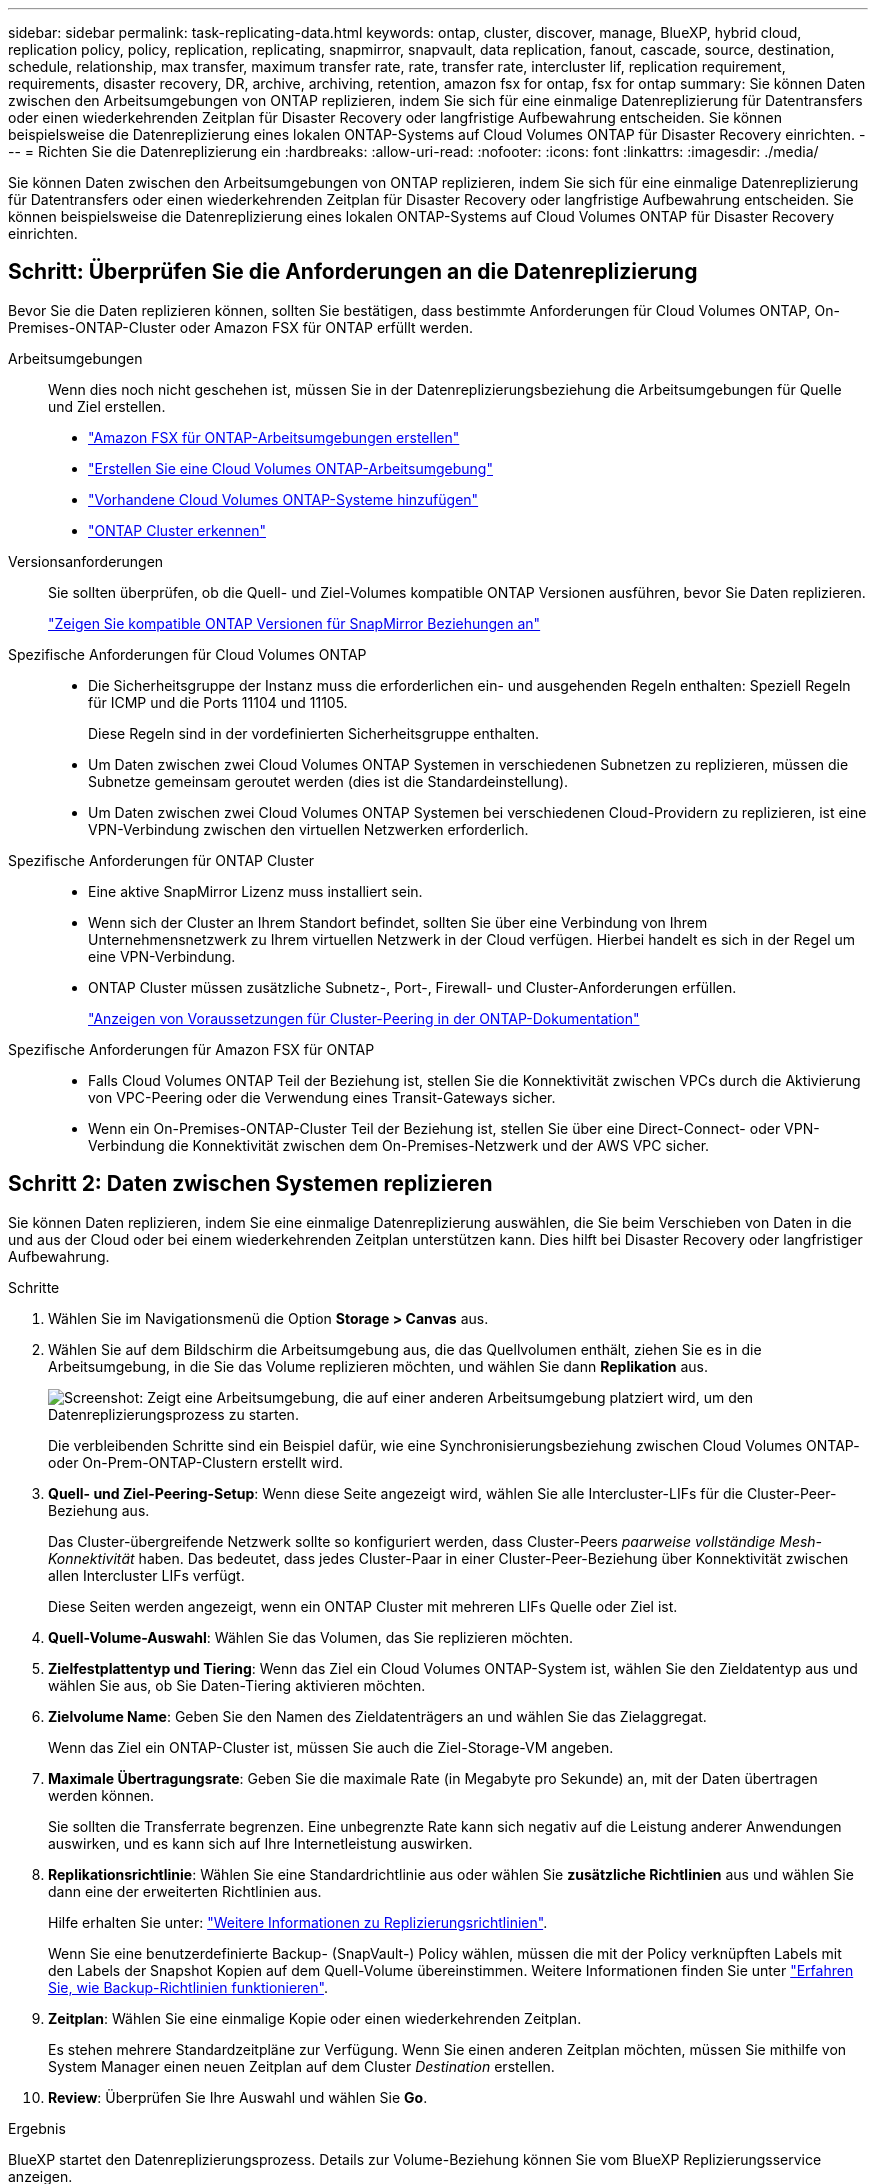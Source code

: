 ---
sidebar: sidebar 
permalink: task-replicating-data.html 
keywords: ontap, cluster, discover, manage, BlueXP, hybrid cloud, replication policy, policy, replication, replicating, snapmirror, snapvault, data replication, fanout, cascade, source, destination, schedule, relationship, max transfer, maximum transfer rate, rate, transfer rate, intercluster lif, replication requirement, requirements, disaster recovery, DR, archive, archiving, retention, amazon fsx for ontap, fsx for ontap 
summary: Sie können Daten zwischen den Arbeitsumgebungen von ONTAP replizieren, indem Sie sich für eine einmalige Datenreplizierung für Datentransfers oder einen wiederkehrenden Zeitplan für Disaster Recovery oder langfristige Aufbewahrung entscheiden. Sie können beispielsweise die Datenreplizierung eines lokalen ONTAP-Systems auf Cloud Volumes ONTAP für Disaster Recovery einrichten. 
---
= Richten Sie die Datenreplizierung ein
:hardbreaks:
:allow-uri-read: 
:nofooter: 
:icons: font
:linkattrs: 
:imagesdir: ./media/


[role="lead"]
Sie können Daten zwischen den Arbeitsumgebungen von ONTAP replizieren, indem Sie sich für eine einmalige Datenreplizierung für Datentransfers oder einen wiederkehrenden Zeitplan für Disaster Recovery oder langfristige Aufbewahrung entscheiden. Sie können beispielsweise die Datenreplizierung eines lokalen ONTAP-Systems auf Cloud Volumes ONTAP für Disaster Recovery einrichten.



== Schritt: Überprüfen Sie die Anforderungen an die Datenreplizierung

Bevor Sie die Daten replizieren können, sollten Sie bestätigen, dass bestimmte Anforderungen für Cloud Volumes ONTAP, On-Premises-ONTAP-Cluster oder Amazon FSX für ONTAP erfüllt werden.

Arbeitsumgebungen:: Wenn dies noch nicht geschehen ist, müssen Sie in der Datenreplizierungsbeziehung die Arbeitsumgebungen für Quelle und Ziel erstellen.
+
--
* https://docs.netapp.com/us-en/bluexp-fsx-ontap/start/task-getting-started-fsx.html["Amazon FSX für ONTAP-Arbeitsumgebungen erstellen"^]
* https://docs.netapp.com/us-en/bluexp-cloud-volumes-ontap/concept-overview-cvo.html["Erstellen Sie eine Cloud Volumes ONTAP-Arbeitsumgebung"^]
* https://docs.netapp.com/us-en/bluexp-cloud-volumes-ontap/task-adding-systems.html["Vorhandene Cloud Volumes ONTAP-Systeme hinzufügen"^]
* https://docs.netapp.com/us-en/bluexp-ontap-onprem/task-discovering-ontap.html["ONTAP Cluster erkennen"^]


--
Versionsanforderungen:: Sie sollten überprüfen, ob die Quell- und Ziel-Volumes kompatible ONTAP Versionen ausführen, bevor Sie Daten replizieren.
+
--
https://docs.netapp.com/us-en/ontap/data-protection/compatible-ontap-versions-snapmirror-concept.html["Zeigen Sie kompatible ONTAP Versionen für SnapMirror Beziehungen an"^]

--
Spezifische Anforderungen für Cloud Volumes ONTAP::
+
--
* Die Sicherheitsgruppe der Instanz muss die erforderlichen ein- und ausgehenden Regeln enthalten: Speziell Regeln für ICMP und die Ports 11104 und 11105.
+
Diese Regeln sind in der vordefinierten Sicherheitsgruppe enthalten.

* Um Daten zwischen zwei Cloud Volumes ONTAP Systemen in verschiedenen Subnetzen zu replizieren, müssen die Subnetze gemeinsam geroutet werden (dies ist die Standardeinstellung).
* Um Daten zwischen zwei Cloud Volumes ONTAP Systemen bei verschiedenen Cloud-Providern zu replizieren, ist eine VPN-Verbindung zwischen den virtuellen Netzwerken erforderlich.


--
Spezifische Anforderungen für ONTAP Cluster::
+
--
* Eine aktive SnapMirror Lizenz muss installiert sein.
* Wenn sich der Cluster an Ihrem Standort befindet, sollten Sie über eine Verbindung von Ihrem Unternehmensnetzwerk zu Ihrem virtuellen Netzwerk in der Cloud verfügen. Hierbei handelt es sich in der Regel um eine VPN-Verbindung.
* ONTAP Cluster müssen zusätzliche Subnetz-, Port-, Firewall- und Cluster-Anforderungen erfüllen.
+
https://docs.netapp.com/us-en/ontap/peering/prerequisites-cluster-peering-reference.html#connectivity-requirements["Anzeigen von Voraussetzungen für Cluster-Peering in der ONTAP-Dokumentation"^]



--
Spezifische Anforderungen für Amazon FSX für ONTAP::
+
--
* Falls Cloud Volumes ONTAP Teil der Beziehung ist, stellen Sie die Konnektivität zwischen VPCs durch die Aktivierung von VPC-Peering oder die Verwendung eines Transit-Gateways sicher.
* Wenn ein On-Premises-ONTAP-Cluster Teil der Beziehung ist, stellen Sie über eine Direct-Connect- oder VPN-Verbindung die Konnektivität zwischen dem On-Premises-Netzwerk und der AWS VPC sicher.


--




== Schritt 2: Daten zwischen Systemen replizieren

Sie können Daten replizieren, indem Sie eine einmalige Datenreplizierung auswählen, die Sie beim Verschieben von Daten in die und aus der Cloud oder bei einem wiederkehrenden Zeitplan unterstützen kann. Dies hilft bei Disaster Recovery oder langfristiger Aufbewahrung.

.Schritte
. Wählen Sie im Navigationsmenü die Option *Storage > Canvas* aus.
. Wählen Sie auf dem Bildschirm die Arbeitsumgebung aus, die das Quellvolumen enthält, ziehen Sie es in die Arbeitsumgebung, in die Sie das Volume replizieren möchten, und wählen Sie dann *Replikation* aus.
+
image:screenshot-drag-and-drop.png["Screenshot: Zeigt eine Arbeitsumgebung, die auf einer anderen Arbeitsumgebung platziert wird, um den Datenreplizierungsprozess zu starten."]

+
Die verbleibenden Schritte sind ein Beispiel dafür, wie eine Synchronisierungsbeziehung zwischen Cloud Volumes ONTAP- oder On-Prem-ONTAP-Clustern erstellt wird.

. *Quell- und Ziel-Peering-Setup*: Wenn diese Seite angezeigt wird, wählen Sie alle Intercluster-LIFs für die Cluster-Peer-Beziehung aus.
+
Das Cluster-übergreifende Netzwerk sollte so konfiguriert werden, dass Cluster-Peers _paarweise vollständige Mesh-Konnektivität_ haben. Das bedeutet, dass jedes Cluster-Paar in einer Cluster-Peer-Beziehung über Konnektivität zwischen allen Intercluster LIFs verfügt.

+
Diese Seiten werden angezeigt, wenn ein ONTAP Cluster mit mehreren LIFs Quelle oder Ziel ist.

. *Quell-Volume-Auswahl*: Wählen Sie das Volumen, das Sie replizieren möchten.
. *Zielfestplattentyp und Tiering*: Wenn das Ziel ein Cloud Volumes ONTAP-System ist, wählen Sie den Zieldatentyp aus und wählen Sie aus, ob Sie Daten-Tiering aktivieren möchten.
. *Zielvolume Name*: Geben Sie den Namen des Zieldatenträgers an und wählen Sie das Zielaggregat.
+
Wenn das Ziel ein ONTAP-Cluster ist, müssen Sie auch die Ziel-Storage-VM angeben.

. *Maximale Übertragungsrate*: Geben Sie die maximale Rate (in Megabyte pro Sekunde) an, mit der Daten übertragen werden können.
+
Sie sollten die Transferrate begrenzen. Eine unbegrenzte Rate kann sich negativ auf die Leistung anderer Anwendungen auswirken, und es kann sich auf Ihre Internetleistung auswirken.

. *Replikationsrichtlinie*: Wählen Sie eine Standardrichtlinie aus oder wählen Sie *zusätzliche Richtlinien* aus und wählen Sie dann eine der erweiterten Richtlinien aus.
+
Hilfe erhalten Sie unter: link:concept-replication-policies.html["Weitere Informationen zu Replizierungsrichtlinien"].

+
Wenn Sie eine benutzerdefinierte Backup- (SnapVault-) Policy wählen, müssen die mit der Policy verknüpften Labels mit den Labels der Snapshot Kopien auf dem Quell-Volume übereinstimmen. Weitere Informationen finden Sie unter link:concept-backup-policies.html["Erfahren Sie, wie Backup-Richtlinien funktionieren"].

. *Zeitplan*: Wählen Sie eine einmalige Kopie oder einen wiederkehrenden Zeitplan.
+
Es stehen mehrere Standardzeitpläne zur Verfügung. Wenn Sie einen anderen Zeitplan möchten, müssen Sie mithilfe von System Manager einen neuen Zeitplan auf dem Cluster _Destination_ erstellen.

. *Review*: Überprüfen Sie Ihre Auswahl und wählen Sie *Go*.


.Ergebnis
BlueXP startet den Datenreplizierungsprozess. Details zur Volume-Beziehung können Sie vom BlueXP Replizierungsservice anzeigen.
